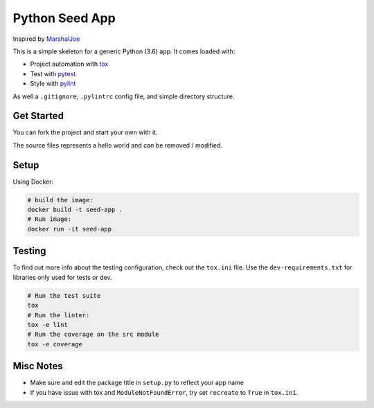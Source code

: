 Python Seed App
===============

Inspired by `MarshalJoe <https://github.com/MarshalJoe>`__

This is a simple skeleton for a generic Python (3.6) app. It comes
loaded with:

-  Project automation with
   `tox <https://tox.readthedocs.io/en/latest/>`__
-  Test with `pytest <https://pytest.readthedocs.io/en/latest/>`__
-  Style with `pylint <https://pylint.readthedocs.io/en/latest/>`__

As well a ``.gitignore``, ``.pylintrc`` config file, and simple
directory structure.

Get Started
-----------

You can fork the project and start your own with it.

The source files represents a hello world and can be removed / modified.

Setup
-----

Using Docker:

.. code:: bash

   # build the image:
   docker build -t seed-app .
   # Run image:
   docker run -it seed-app

Testing
-------

To find out more info about the testing configuration, check out the
``tox.ini`` file.
Use the ``dev-requirements.txt`` for libraries only used for tests or dev.

.. code:: bash

   # Run the test suite
   tox
   # Run the linter:
   tox -e lint
   # Run the coverage on the src module
   tox -e coverage


Misc Notes
----------

-  Make sure and edit the package title in ``setup.py`` to reflect your
   app name
-  If you have issue with tox and ``ModuleNotFoundError``, try set
   ``recreate`` to ``True`` in ``tox.ini``.
